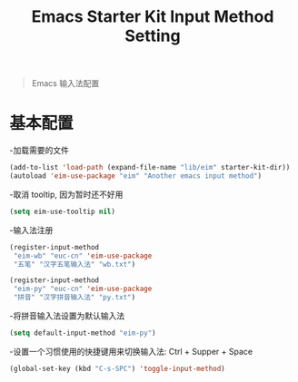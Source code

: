 #+TITLE: Emacs Starter Kit Input Method Setting
#+OPTIONS: toc:2 num:nil ^:nil

#+begin_quote
  Emacs 输入法配置
#+end_quote

* 基本配置

-加载需要的文件

#+begin_src emacs-lisp
(add-to-list 'load-path (expand-file-name "lib/eim" starter-kit-dir))
(autoload 'eim-use-package "eim" "Another emacs input method")
#+end_src

-取消 tooltip, 因为暂时还不好用

#+begin_src emacs-lisp
(setq eim-use-tooltip nil)
#+end_src

-输入法注册

#+begin_src emacs-lisp
(register-input-method
 "eim-wb" "euc-cn" 'eim-use-package
 "五笔" "汉字五笔输入法" "wb.txt")

(register-input-method
 "eim-py" "euc-cn" 'eim-use-package
 "拼音" "汉字拼音输入法" "py.txt")
#+end_src

-将拼音输入法设置为默认输入法

#+begin_src emacs-lisp
(setq default-input-method "eim-py")
#+end_src

-设置一个习惯使用的快捷键用来切换输入法: Ctrl + Supper + Space

#+begin_src emacs-lisp
(global-set-key (kbd "C-s-SPC") 'toggle-input-method)
#+end_src

